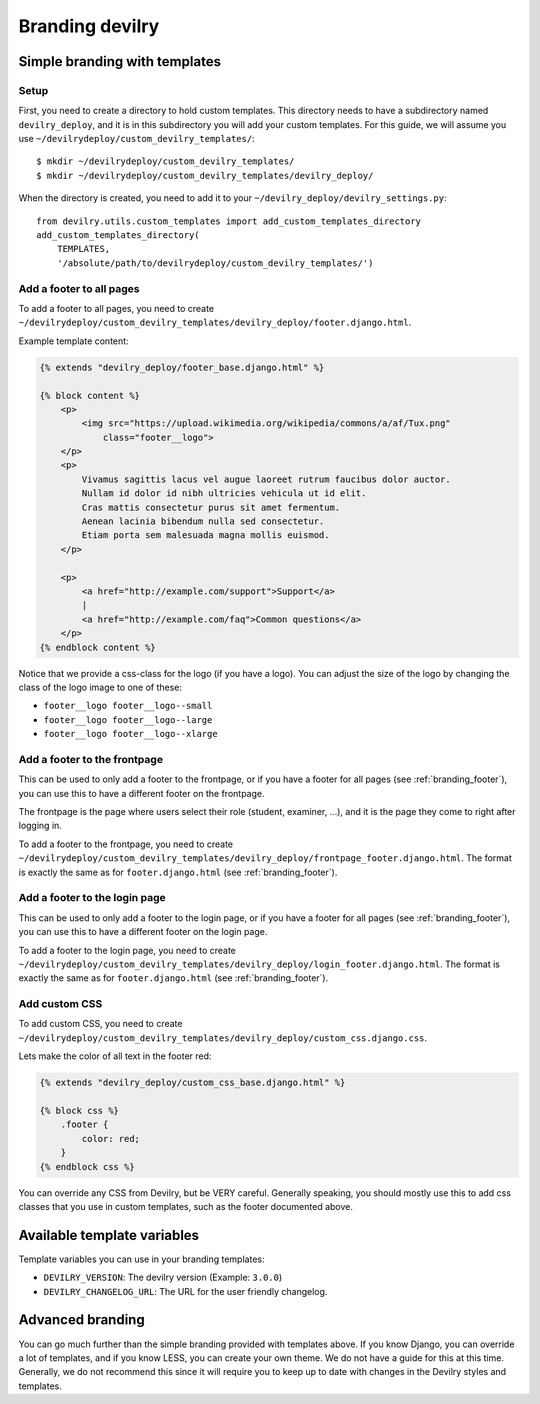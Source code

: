 ################
Branding devilry
################


******************************
Simple branding with templates
******************************

Setup
=====
First, you need to create a directory to hold custom templates.
This directory needs to have a subdirectory named ``devilry_deploy``,
and it is in this subdirectory you will add your custom templates.
For this guide, we will assume you use ``~/devilrydeploy/custom_devilry_templates/``::

    $ mkdir ~/devilrydeploy/custom_devilry_templates/
    $ mkdir ~/devilrydeploy/custom_devilry_templates/devilry_deploy/

When the directory is created, you need to add it to your
``~/devilry_deploy/devilry_settings.py``::

    from devilry.utils.custom_templates import add_custom_templates_directory
    add_custom_templates_directory(
        TEMPLATES,
        '/absolute/path/to/devilrydeploy/custom_devilry_templates/')


.. _branding_footer:

Add a footer to all pages
=========================
To add a footer to all pages, you need to create
``~/devilrydeploy/custom_devilry_templates/devilry_deploy/footer.django.html``.

Example template content:

.. code-block:: django

    {% extends "devilry_deploy/footer_base.django.html" %}

    {% block content %}
        <p>
            <img src="https://upload.wikimedia.org/wikipedia/commons/a/af/Tux.png"
                class="footer__logo">
        </p>
        <p>
            Vivamus sagittis lacus vel augue laoreet rutrum faucibus dolor auctor.
            Nullam id dolor id nibh ultricies vehicula ut id elit.
            Cras mattis consectetur purus sit amet fermentum.
            Aenean lacinia bibendum nulla sed consectetur.
            Etiam porta sem malesuada magna mollis euismod.
        </p>

        <p>
            <a href="http://example.com/support">Support</a>
            |
            <a href="http://example.com/faq">Common questions</a>
        </p>
    {% endblock content %}


Notice that we provide a css-class for the logo (if you have a logo).
You can adjust the size of the logo by changing the class of the
logo image to one of these:

- ``footer__logo footer__logo--small``
- ``footer__logo footer__logo--large``
- ``footer__logo footer__logo--xlarge``



Add a footer to the frontpage
=============================
This can be used to only add a footer to the frontpage, or if you
have a footer for all pages (see :ref:`branding_footer`),
you can use this to have a different footer on the frontpage.

The frontpage is the page where users select their role (student, examiner, ...),
and it is the page they come to right after logging in.

To add a footer to the frontpage, you need to create
``~/devilrydeploy/custom_devilry_templates/devilry_deploy/frontpage_footer.django.html``.
The format is exactly the same as for ``footer.django.html`` (see :ref:`branding_footer`).



Add a footer to the login page
==============================
This can be used to only add a footer to the login page, or if you
have a footer for all pages (see :ref:`branding_footer`),
you can use this to have a different footer on the login page.

To add a footer to the login page, you need to create
``~/devilrydeploy/custom_devilry_templates/devilry_deploy/login_footer.django.html``.
The format is exactly the same as for ``footer.django.html`` (see :ref:`branding_footer`).



Add custom CSS
==============
To add custom CSS, you need to create
``~/devilrydeploy/custom_devilry_templates/devilry_deploy/custom_css.django.css``.

Lets make the color of all text in the footer red:

.. code-block:: django

    {% extends "devilry_deploy/custom_css_base.django.html" %}

    {% block css %}
        .footer {
            color: red;
        }
    {% endblock css %}

You can override any CSS from Devilry, but be VERY careful. Generally
speaking, you should mostly use this to add css classes that
you use in custom templates, such as the footer documented above.


****************************
Available template variables
****************************
Template variables you can use in your branding templates:

- ``DEVILRY_VERSION``: The devilry version (Example: ``3.0.0``)
- ``DEVILRY_CHANGELOG_URL``: The URL for the user friendly changelog.


*****************
Advanced branding
*****************
You can go much further than the simple branding provided with
templates above. If you know Django, you can override a lot of templates,
and if you know LESS, you can create your own theme. We do not have
a guide for this at this time. Generally, we do not recommend this
since it will require you to keep up to date with changes in the
Devilry styles and templates.
